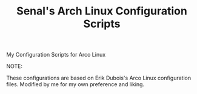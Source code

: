 #+title:  Senal's Arch Linux Configuration Scripts

***** My Configuration Scripts for Arco Linux
***** NOTE:
These configurations are based on Erik Dubois's Arco Linux configuration files. Modified by me for my own preference and liking.
